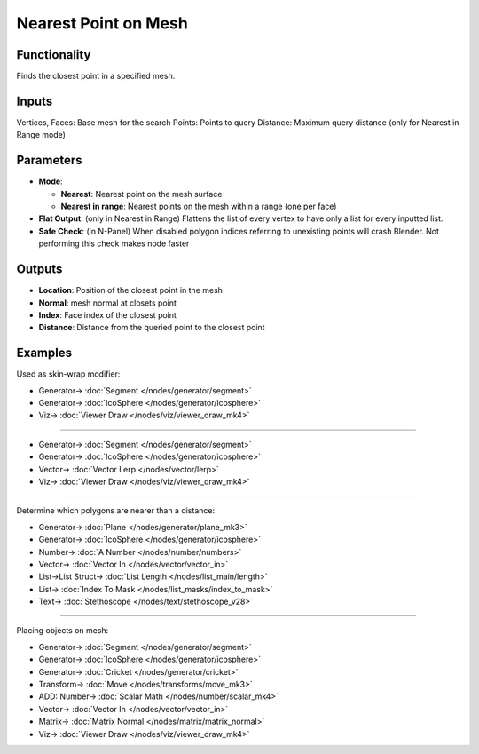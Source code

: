Nearest Point on Mesh
=====================

.. image:: https://user-images.githubusercontent.com/14288520/196508801-a7149ece-35a9-4f46-93fd-b3e4449fc2f2.png
  :target: https://user-images.githubusercontent.com/14288520/196508801-a7149ece-35a9-4f46-93fd-b3e4449fc2f2.png

.. image:: https://user-images.githubusercontent.com/14288520/196511961-63df5e7c-443a-43d3-a200-c29464f4334f.png
  :target: https://user-images.githubusercontent.com/14288520/196511961-63df5e7c-443a-43d3-a200-c29464f4334f.png

.. image:: https://user-images.githubusercontent.com/14288520/196512405-888ef444-d7e7-4741-a3c6-b85672d83bee.gif
  :target: https://user-images.githubusercontent.com/14288520/196512405-888ef444-d7e7-4741-a3c6-b85672d83bee.gif

Functionality
-------------

Finds the closest point in a specified mesh.

Inputs
------

Vertices, Faces: Base mesh for the search
Points: Points to query
Distance: Maximum query distance (only for Nearest in Range mode)

Parameters
----------

* **Mode**:
  
  - **Nearest**: Nearest point on the mesh surface
  - **Nearest in range**: Nearest points on the mesh within a range (one per face)
  
* **Flat Output**: (only in Nearest in Range) Flattens the list of every vertex to have only a list for every inputted list.
* **Safe Check**: (in N-Panel) When disabled polygon indices referring to unexisting points will crash Blender. Not performing this check makes node faster

Outputs
-------

* **Location**: Position of the closest point in the mesh
* **Normal**: mesh normal at closets point
* **Index**: Face index of the closest point
* **Distance**: Distance from the queried point to the closest point

Examples
--------

Used as skin-wrap modifier:

.. image:: https://user-images.githubusercontent.com/14288520/196513979-581eaac9-02d5-4390-b0f4-93c27b3e5906.png
  :target: https://user-images.githubusercontent.com/14288520/196513979-581eaac9-02d5-4390-b0f4-93c27b3e5906.png

* Generator-> :doc:`Segment </nodes/generator/segment>`
* Generator-> :doc:`IcoSphere </nodes/generator/icosphere>`
* Viz-> :doc:`Viewer Draw </nodes/viz/viewer_draw_mk4>`

---------

.. image:: https://user-images.githubusercontent.com/14288520/196535057-49414fd8-f59f-4943-81a4-b9e2f5a6d78a.png
  :target: https://user-images.githubusercontent.com/14288520/196535057-49414fd8-f59f-4943-81a4-b9e2f5a6d78a.png

* Generator-> :doc:`Segment </nodes/generator/segment>`
* Generator-> :doc:`IcoSphere </nodes/generator/icosphere>`
* Vector-> :doc:`Vector Lerp </nodes/vector/lerp>`
* Viz-> :doc:`Viewer Draw </nodes/viz/viewer_draw_mk4>`

.. image:: https://user-images.githubusercontent.com/14288520/196535560-ef622a57-ecdb-4741-9410-3df82ee13348.gif
  :target: https://user-images.githubusercontent.com/14288520/196535560-ef622a57-ecdb-4741-9410-3df82ee13348.gif

---------

Determine which polygons are nearer than a distance:

.. image:: https://user-images.githubusercontent.com/14288520/196544827-ba6f069d-3d8b-4786-80ae-468add944239.png
  :target: https://user-images.githubusercontent.com/14288520/196544827-ba6f069d-3d8b-4786-80ae-468add944239.png

* Generator-> :doc:`Plane </nodes/generator/plane_mk3>`
* Generator-> :doc:`IcoSphere </nodes/generator/icosphere>`
* Number-> :doc:`A Number </nodes/number/numbers>`
* Vector-> :doc:`Vector In </nodes/vector/vector_in>`
* List->List Struct-> :doc:`List Length </nodes/list_main/length>`
* List-> :doc:`Index To Mask </nodes/list_masks/index_to_mask>`
* Text-> :doc:`Stethoscope </nodes/text/stethoscope_v28>`

.. image:: https://user-images.githubusercontent.com/14288520/196545316-1acd076d-37d6-4b90-a182-7235c8eef2ce.gif
  :target: https://user-images.githubusercontent.com/14288520/196545316-1acd076d-37d6-4b90-a182-7235c8eef2ce.gif

---------

Placing objects on mesh:

.. image:: https://user-images.githubusercontent.com/14288520/196542962-9ae63126-3ce8-4bc9-8c9b-662e3ef05b84.png
  :target: https://user-images.githubusercontent.com/14288520/196542962-9ae63126-3ce8-4bc9-8c9b-662e3ef05b84.png

* Generator-> :doc:`Segment </nodes/generator/segment>`
* Generator-> :doc:`IcoSphere </nodes/generator/icosphere>`
* Generator-> :doc:`Cricket </nodes/generator/cricket>`
* Transform-> :doc:`Move </nodes/transforms/move_mk3>`
* ADD: Number-> :doc:`Scalar Math </nodes/number/scalar_mk4>`
* Vector-> :doc:`Vector In </nodes/vector/vector_in>`
* Matrix-> :doc:`Matrix Normal </nodes/matrix/matrix_normal>`
* Viz-> :doc:`Viewer Draw </nodes/viz/viewer_draw_mk4>`

.. image:: https://user-images.githubusercontent.com/14288520/196543406-38217fb4-6f65-4740-88cb-56dc268af55b.gif
  :target: https://user-images.githubusercontent.com/14288520/196543406-38217fb4-6f65-4740-88cb-56dc268af55b.gif